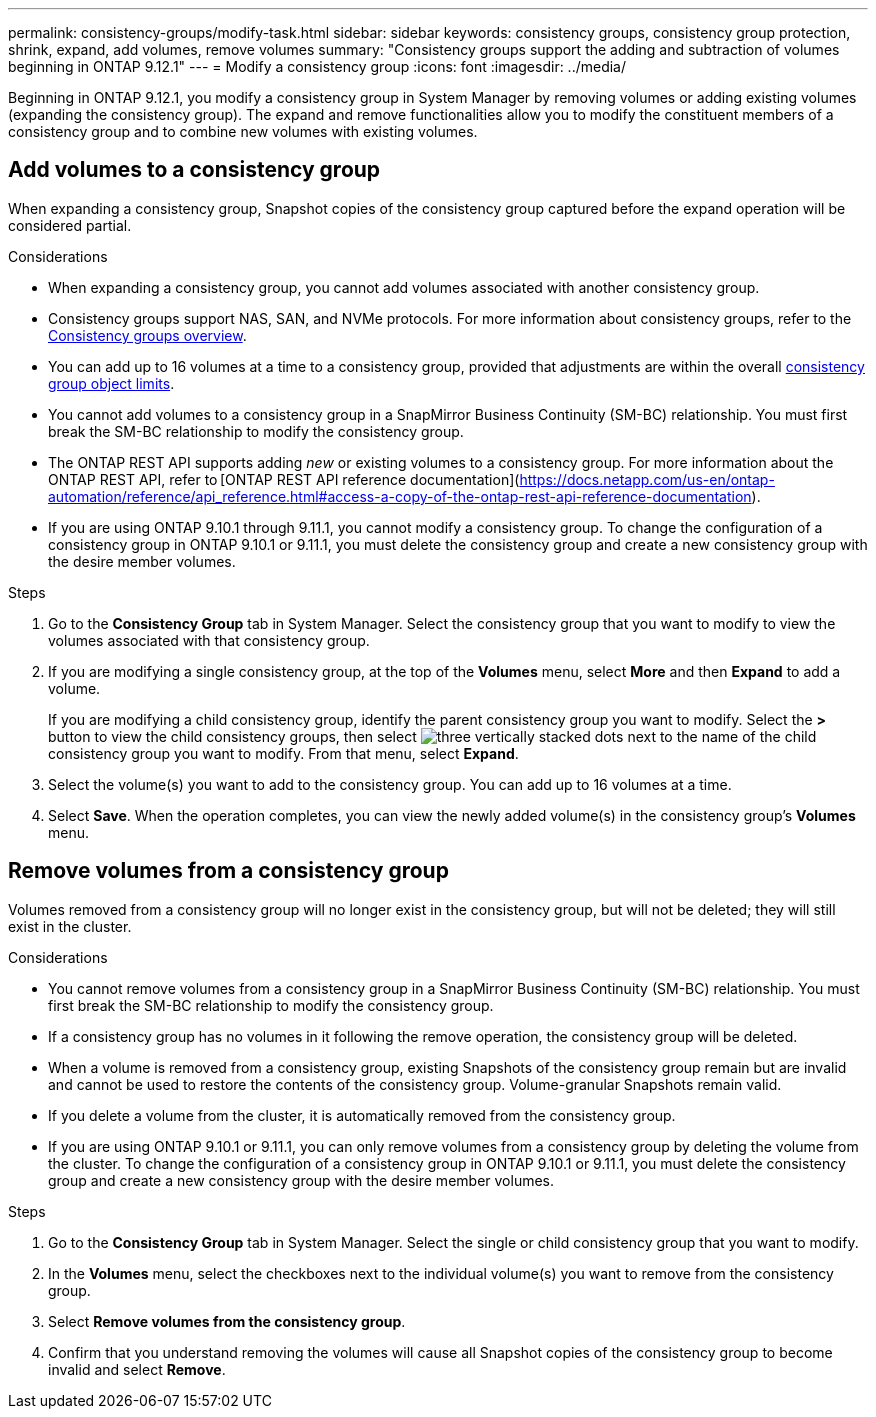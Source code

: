 ---
permalink: consistency-groups/modify-task.html
sidebar: sidebar
keywords: consistency groups, consistency group protection, shrink, expand, add volumes, remove volumes
summary: "Consistency groups support the adding and subtraction of volumes beginning in ONTAP 9.12.1"
---
= Modify a consistency group
:icons: font
:imagesdir: ../media/

[.lead]
Beginning in ONTAP 9.12.1, you modify a consistency group in System Manager by removing volumes or adding existing volumes (expanding the consistency group). The expand and remove functionalities allow you to modify the constituent members of a consistency group and to combine new volumes with existing volumes. 

== Add volumes to a consistency group

When expanding a consistency group, Snapshot copies of the consistency group captured before the expand operation will be considered partial.

.Considerations
* When expanding a consistency group, you cannot add volumes associated with another consistency group.
* Consistency groups support NAS, SAN, and NVMe protocols. For more information about consistency groups, refer to the xref:index.html[Consistency groups overview].
* You can add up to 16 volumes at a time to a consistency group, provided that adjustments are within the overall xref:index.html#consistency-group-object-limits[consistency group object limits].
* You cannot add volumes to a consistency group in a SnapMirror Business Continuity (SM-BC) relationship. You must first break the SM-BC relationship to modify the consistency group.
* The ONTAP REST API supports adding _new_ or existing volumes to a consistency group. For more information about the ONTAP REST API, refer to [ONTAP REST API reference documentation](https://docs.netapp.com/us-en/ontap-automation/reference/api_reference.html#access-a-copy-of-the-ontap-rest-api-reference-documentation). 
* If you are using ONTAP 9.10.1 through 9.11.1, you cannot modify a consistency group. To change the configuration of a consistency group in ONTAP 9.10.1 or 9.11.1, you must delete the consistency group and create a new consistency group with the desire member volumes. 

.Steps
. Go to the *Consistency Group* tab in System Manager. Select the consistency group that you want to modify to view the volumes associated with that consistency group. 
. If you are modifying a single consistency group, at the top of the *Volumes* menu, select *More* and then *Expand* to add a volume.
+
If you are modifying a child consistency group, identify the parent consistency group you want to modify. Select the *>* button to view the child consistency groups, then select image:../media/icon_kabob.gif[three vertically stacked dots] next to the name of the child consistency group you want to modify. From that menu, select *Expand*.
. Select the volume(s) you want to add to the consistency group. You can add up to 16 volumes at a time.
. Select *Save*. When the operation completes, you can view the newly added volume(s) in the consistency group's *Volumes* menu. 

== Remove volumes from a consistency group

Volumes removed from a consistency group will no longer exist in the consistency group, but will not be deleted; they will still exist in the cluster. 

.Considerations
* You cannot remove volumes from a consistency group in a SnapMirror Business Continuity (SM-BC) relationship. You must first break the SM-BC relationship to modify the consistency group.
* If a consistency group has no volumes in it following the remove operation, the consistency group will be deleted.
* When a volume is removed from a consistency group, existing Snapshots of the consistency group remain but are invalid and cannot be used to restore the contents of the consistency group. Volume-granular Snapshots remain valid. 
* If you delete a volume from the cluster, it is automatically removed from the consistency group. 
* If you are using ONTAP 9.10.1 or 9.11.1, you can only remove volumes from a consistency group by deleting the volume from the cluster. To change the configuration of a consistency group in ONTAP 9.10.1 or 9.11.1, you must delete the consistency group and create a new consistency group with the desire member volumes. 

.Steps
. Go to the *Consistency Group* tab in System Manager. Select the single or child consistency group that you want to modify. 
. In the *Volumes* menu, select the checkboxes next to the individual volume(s) you want to remove from the consistency group. 
. Select *Remove volumes from the consistency group*.
. Confirm that you understand removing the volumes will cause all Snapshot copies of the consistency group to become invalid and select *Remove*. 

// 17 OCT 2022, ONTAPDOC-612